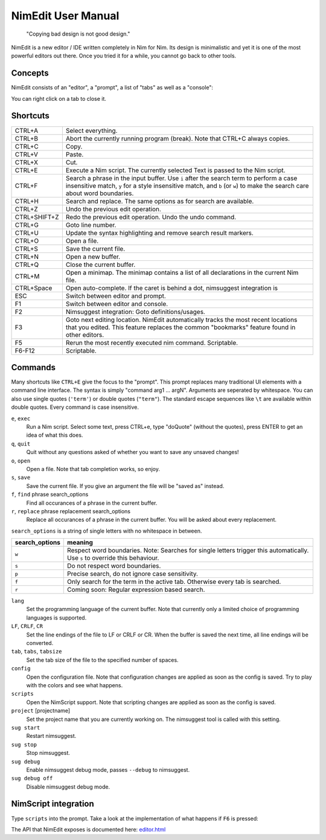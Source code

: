 ======================================================
        NimEdit User Manual
======================================================

  "Copying bad design is not good design."

NimEdit is a new editor / IDE written completely in Nim for Nim.
Its design is minimalistic and yet it is one of the most powerful
editors out there. Once you tried it for a while, you cannot go
back to other tools.

Concepts
========

NimEdit consists of an "editor", a "prompt", a list of "tabs" as
well as a "console":

.. image:: ui_desc.png

You can right click on a tab to close it.


Shortcuts
=========

============   =========================================
CTRL+A         Select everything.
CTRL+B         Abort the currently running program (break). Note that
               CTRL+C always copies.
CTRL+C         Copy.
CTRL+V         Paste.
CTRL+X         Cut.
CTRL+E         Execute a Nim script. The currently selected Text is
               passed to the Nim script.
CTRL+F         Search a phrase in the input buffer. Use ``i`` after the search term
               to perform a case insensitive match, ``y`` for a style insensitive
               match, and ``b`` (or ``w``) to make the search care about word
               boundaries.
CTRL+H         Search and replace. The same options as for search are available.
CTRL+Z         Undo the previous edit operation.
CTRL+SHIFT+Z   Redo the previous edit operation. Undo the undo command.
CTRL+G         Goto line number.
CTRL+U         Update the syntax highlighting and remove search result markers.
CTRL+O         Open a file.
CTRL+S         Save the current file.
CTRL+N         Open a new buffer.
CTRL+Q         Close the current buffer.
CTRL+M         Open a minimap. The minimap contains
               a list of all declarations in the current Nim file.
CTRL+Space     Open auto-complete. If the caret is behind a dot, nimsuggest
               integration is
ESC            Switch between editor and prompt.
F1             Switch between editor and console.
F2             Nimsuggest integration: Goto definitions/usages.
F3             Goto next editing location. NimEdit automatically tracks the
               most recent locations that you edited. This feature replaces
               the common "bookmarks" feature found in other editors.
F5             Rerun the most recently executed nim
               command. Scriptable.
F6-F12         Scriptable.
============   =========================================


Commands
========

Many shortcuts like ``CTRL+E`` give the focus to the "prompt". This prompt replaces
many traditional UI elements with a command line interface. The syntax is
simply "command arg1 ... argN". Arguments are seperated by whitespace. You can also
use single quotes (``'term'``) or double quotes (``"term"``). The standard
escape sequences like ``\t`` are available within double quotes.
Every command is case insensitive.

``e``, ``exec``
  Run a Nim script. Select some text, press CTRL+e, type "doQuote" (without the quotes),
  press ENTER to get an idea of what this does.

``q``, ``quit``
  Quit without any questions asked of whether you want to save any unsaved changes!

``o``, ``open``
  Open a file. Note that tab completion works, so enjoy.

``s``, ``save``
  Save the current file. If you give an argument the file will be "saved as" instead.

``f``, ``find`` phrase search_options
  Find all occurances of a phrase in the current buffer.

``r``, ``replace`` phrase replacement search_options
  Replace all occurances of a phrase in the current buffer. You will be asked about
  every replacement.


``search_options`` is a string of single letters with no whitespace in between.

==============      ===========================================================
search_options      meaning
==============      ===========================================================
``w``               Respect word boundaries. Note: Searches for single letters
                    trigger this automatically. Use ``s`` to override this
                    behaviour.
``s``               Do not respect word boundaries.
``p``               Precise search, do not ignore case sensitivity.
``f``               Only search for the term in the active tab. Otherwise every
                    tab is searched.
``r``               Coming soon: Regular expression based search.
==============      ===========================================================



``lang``
  Set the programming language of the current buffer. Note that currently only a
  limited choice of programming languages is supported.

``LF``, ``CRLF``, ``CR``
  Set the line endings of the file to LF or CRLF or CR. When the buffer is saved
  the next time, all line endings will be converted.

``tab``, ``tabs``, ``tabsize``
  Set the tab size of the file to the specified number of spaces.

``config``
  Open the configuration file. Note that configuration changes are applied as
  soon as the config is saved. Try to play with the colors and see what happens.

``scripts``
  Open the NimScript support. Note that scripting changes are applied as
  soon as the config is saved.

``project`` [projectname]
  Set the project name that you are currently working on. The nimsuggest tool
  is called with this setting.

``sug start``
  Restart nimsuggest.

``sug stop``
  Stop nimsuggest.

``sug debug``
  Enable nimsuggest debug mode, passes ``--debug`` to nimsuggest.

``sug debug off``
  Disable nimsuggest debug mode.


NimScript integration
=====================

Type ``scripts`` into the prompt. Take a look at the implementation of what
happens if ``F6`` is pressed:

.. code-block:: Nim
  proc pressedF6*() =
    let w = getCurrentIdent(true)
    insert("<$1></$1>" % w)
    setCaret(getCaret() - w.len - "</>".len)

The API that NimEdit exposes is documented here: `<editor.html>`_
